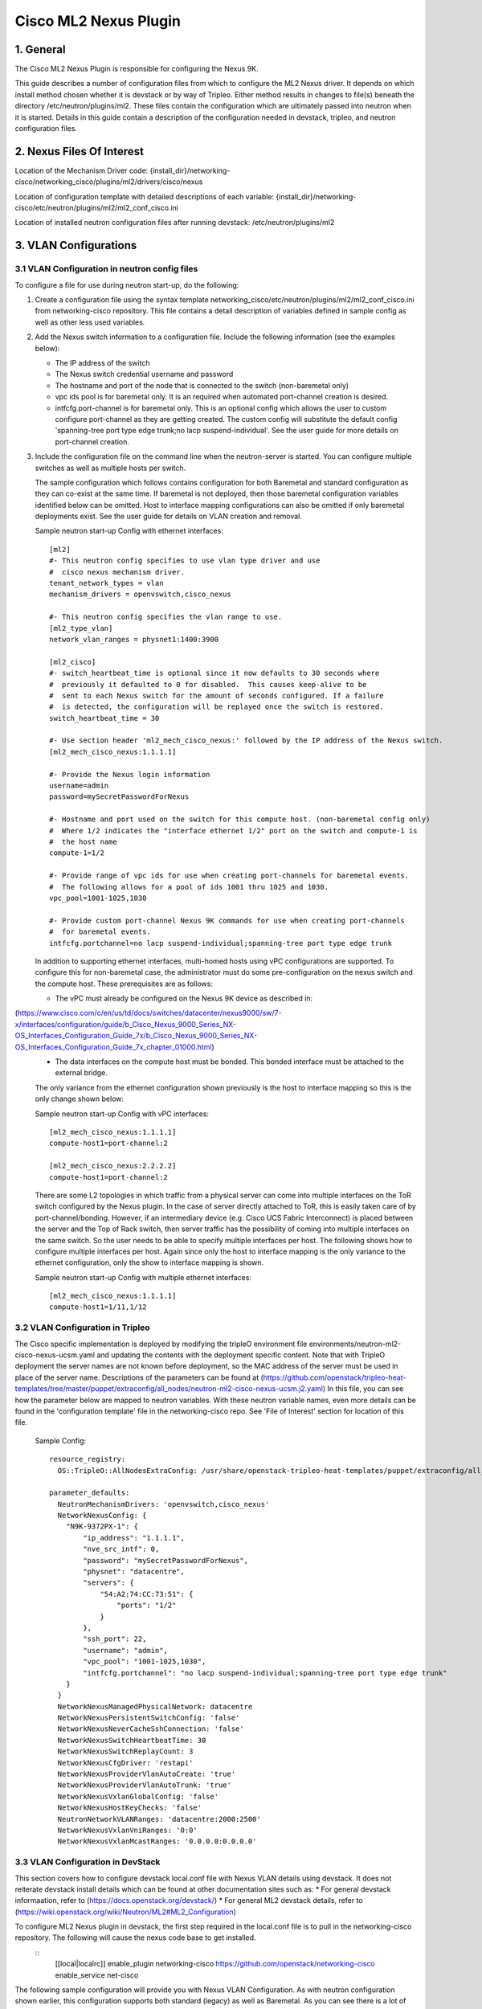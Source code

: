 ===================================
Cisco ML2 Nexus Plugin
===================================

1. General
----------
The Cisco ML2 Nexus Plugin is responsible for configuring the Nexus 9K.  

This guide describes a number of configuration files from which to
configure the ML2 Nexus driver.  It depends on which
install method chosen whether it is devstack or by way of Tripleo.
Either method results in changes to file(s) beneath the directory
/etc/neutron/plugins/ml2.  These files contain the configuration which
are ultimately passed into neutron when it is started. Details
in this guide contain a description of the configuration needed in
devstack, tripleo, and neutron configuration files.

2. Nexus Files Of Interest
--------------------------
Location of the Mechanism Driver code:
{install_dir}/networking-cisco/networking_cisco/plugins/ml2/drivers/cisco/nexus

Location of configuration template with detailed descriptions of each variable:
{install_dir}/networking-cisco/etc/neutron/plugins/ml2/ml2_conf_cisco.ini

Location of installed neutron configuration files after running devstack:
/etc/neutron/plugins/ml2

3. VLAN Configurations
----------------------
3.1 VLAN Configuration in neutron config files
^^^^^^^^^^^^^^^^^^^^^^^^^^^^^^^^^^^^^^^^^^^^^^
To configure a file for use during neutron start-up, do the following:

1. Create a configuration file using the syntax template networking_cisco/etc/neutron/plugins/ml2/ml2_conf_cisco.ini
   from networking-cisco repository.  This file contains a detail description of variables defined in sample
   config as well as other less used variables.
2. Add the Nexus switch information to a configuration file. Include the following information (see the examples below):

   * The IP address of the switch
   * The Nexus switch credential username and password
   * The hostname and port of the node that is connected to the switch (non-baremetal only)
   * vpc ids pool is for baremetal only.  It is an required when automated port-channel creation is
     desired.
   * intfcfg.port-channel is for baremetal only.  This is an optional config which allows the user
     to custom configure port-channel as they are getting created.  The custom config will substitute
     the default config 'spanning-tree port type edge trunk;no lacp suspend-individual'.
     See the user guide for more details on port-channel creation.
3. Include the configuration file on the command line when the neutron-server is started. You can configure multiple switches as well as multiple hosts per switch.

   The sample configuration which follows contains configuration for both Baremetal
   and standard configuration as they can co-exist at the same time.  If baremetal is not
   deployed, then those baremetal configuration variables identified below can
   be omitted.  Host to interface mapping configurations can also be omitted if
   only baremetal deployments exist. See the user guide for details on
   VLAN creation and removal.

   Sample neutron start-up Config with ethernet interfaces:

   ::

      [ml2]
      #- This neutron config specifies to use vlan type driver and use
      #  cisco nexus mechanism driver.
      tenant_network_types = vlan
      mechanism_drivers = openvswitch,cisco_nexus
       
      #- This neutron config specifies the vlan range to use.
      [ml2_type_vlan]
      network_vlan_ranges = physnet1:1400:3900
       
      [ml2_cisco]
      #- switch_heartbeat_time is optional since it now defaults to 30 seconds where
      #  previously it defaulted to 0 for disabled.  This causes keep-alive to be
      #  sent to each Nexus switch for the amount of seconds configured. If a failure
      #  is detected, the configuration will be replayed once the switch is restored.
      switch_heartbeat_time = 30
       
      #- Use section header 'ml2_mech_cisco_nexus:' followed by the IP address of the Nexus switch.
      [ml2_mech_cisco_nexus:1.1.1.1]

      #- Provide the Nexus login information
      username=admin
      password=mySecretPasswordForNexus

      #- Hostname and port used on the switch for this compute host. (non-baremetal config only)
      #  Where 1/2 indicates the "interface ethernet 1/2" port on the switch and compute-1 is
      #  the host name
      compute-1=1/2

      #- Provide range of vpc ids for use when creating port-channels for baremetal events.
      #  The following allows for a pool of ids 1001 thru 1025 and 1030.
      vpc_pool=1001-1025,1030

      #- Provide custom port-channel Nexus 9K commands for use when creating port-channels
      #  for baremetal events.
      intfcfg.portchannel=no lacp suspend-individual;spanning-tree port type edge trunk

   In addition to supporting ethernet interfaces, multi-homed hosts using vPC configurations
   are supported.  To configure this for non-baremetal case, the administrator must do some
   pre-configuration on the nexus switch and the compute host.  These prerequisites are as
   follows:

   * The vPC must already be configured on the Nexus 9K device as described in:
(https://www.cisco.com/c/en/us/td/docs/switches/datacenter/nexus9000/sw/7-x/interfaces/configuration/guide/b_Cisco_Nexus_9000_Series_NX-OS_Interfaces_Configuration_Guide_7x/b_Cisco_Nexus_9000_Series_NX-OS_Interfaces_Configuration_Guide_7x_chapter_01000.html)
   * The data interfaces on the compute host must be bonded. This bonded interface must be attached to the external bridge.

   The only variance from the ethernet configuration shown previously is the host to
   interface mapping so this is the only change shown below:

   Sample neutron start-up Config with vPC interfaces:
   ::

      [ml2_mech_cisco_nexus:1.1.1.1]
      compute-host1=port-channel:2

      [ml2_mech_cisco_nexus:2.2.2.2]
      compute-host1=port-channel:2

   There are some L2 topologies in which traffic from a physical server can come into
   multiple interfaces on the ToR switch configured by the Nexus plugin.  In the
   case of server directly attached to ToR, this is easily taken care of by 
   port-channel/bonding.  However, if an intermediary device (e.g. Cisco UCS Fabric
   Interconnect) is placed between the server and the Top of Rack switch, then
   server traffic has the possibility of coming into multiple interfaces on the same
   switch.  So the user needs to be able to specify multiple interfaces per host.
   The following shows how to configure multiple interfaces per host.  Again since
   only the host to interface mapping is the only variance to the ethernet
   configuration, only the show to interface mapping is shown.

   Sample neutron start-up Config with multiple ethernet interfaces:
   ::

      [ml2_mech_cisco_nexus:1.1.1.1]
      compute-host1=1/11,1/12

3.2 VLAN Configuration in Tripleo
^^^^^^^^^^^^^^^^^^^^^^^^^^^^^^^^^
The Cisco specific implementation is deployed by modifying the tripleO environment file environments/neutron-ml2-cisco-nexus-ucsm.yaml and updating the contents with the deployment specific content. Note that with TripleO deployment the server names are not known before deployment, so the MAC address of the server must be used in place of the server name.
Descriptions of the parameters can be found at (https://github.com/openstack/tripleo-heat-templates/tree/master/puppet/extraconfig/all_nodes/neutron-ml2-cisco-nexus-ucsm.j2.yaml)
In this file, you can see how the parameter below are mapped to neutron variables.  With these neutron variable names, even more details can be
found in the 'configuration template' file in the networking-cisco repo.  See 'File of Interest' section for location of this file.

   Sample Config:
   ::

      resource_registry:
        OS::TripleO::AllNodesExtraConfig: /usr/share/openstack-tripleo-heat-templates/puppet/extraconfig/all_nodes/neutron-ml2-cisco-nexus-ucsm.yaml
 
      parameter_defaults:
        NeutronMechanismDrivers: 'openvswitch,cisco_nexus'
        NetworkNexusConfig: {
          "N9K-9372PX-1": {
              "ip_address": "1.1.1.1", 
              "nve_src_intf": 0, 
              "password": "mySecretPasswordForNexus", 
              "physnet": "datacentre", 
              "servers": {
                  "54:A2:74:CC:73:51": {
                      "ports": "1/2"
                  }
              }, 
              "ssh_port": 22, 
              "username": "admin",
              "vpc_pool": "1001-1025,1030",
              "intfcfg.portchannel": "no lacp suspend-individual;spanning-tree port type edge trunk"
          }
        }
        NetworkNexusManagedPhysicalNetwork: datacentre
        NetworkNexusPersistentSwitchConfig: 'false'
        NetworkNexusNeverCacheSshConnection: 'false'
        NetworkNexusSwitchHeartbeatTime: 30
        NetworkNexusSwitchReplayCount: 3
        NetworkNexusCfgDriver: 'restapi'
        NetworkNexusProviderVlanAutoCreate: 'true'
        NetworkNexusProviderVlanAutoTrunk: 'true'
        NetworkNexusVxlanGlobalConfig: 'false'
        NetworkNexusHostKeyChecks: 'false'
        NeutronNetworkVLANRanges: 'datacentre:2000:2500'
        NetworkNexusVxlanVniRanges: '0:0'
        NetworkNexusVxlanMcastRanges: '0.0.0.0:0.0.0.0'


3.3 VLAN Configuration in DevStack
^^^^^^^^^^^^^^^^^^^^^^^^^^^^^^^^^^
This section covers how to configure devstack local.conf file with Nexus VLAN details using devstack.  It does not reiterate devstack install details which can be found at other documentation sites such as:
* For general devstack informaation, refer to (https://docs.openstack.org/devstack/)
* For general ML2 devstack details, refer to (https://wiki.openstack.org/wiki/Neutron/ML2#ML2_Configuration)

To configure ML2 Nexus plugin in devstack, the first step required in the local.conf file is to pull in the networking-cisco repository.  The following will cause the nexus code base to get installed.  
   ::
      [[local|localrc]]
      enable_plugin networking-cisco https://github.com/openstack/networking-cisco
      enable_service net-cisco

The following sample configuration will provide you with Nexus VLAN Configuration.  As with
neutron configuration shown earlier, this configuration supports both standard (legacy)
as well as Baremetal.  As you can see there is a lot of similarity between
the two so details in the neutron config file section apply here.  

   Sample Config:
   ::

      [[local|localrc]]
      enable_plugin networking-cisco https://github.com/openstack/networking-cisco
      enable_service net-cisco

      # Set openstack passwords here.  For example, ADMIN_PASSWORD=ItsASecret

      # disable_service/enable_service here. For example,
      # disable_service tempest
      # enable_service q-svc

      # bring in latest code from repo.  (RECLONE=yes; OFFLINE=False)

      Q_PLUGIN=ml2
      Q_ML2_PLUGIN_MECHANISM_DRIVERS=openvswitch,cisco_nexus
      Q_ML2_TENANT_NETWORK_TYPE=vlan
      ML2_VLAN_RANGES=physnet1:100:109
      ENABLE_TENANT_TUNNELS=False
      ENABLE_TENANT_VLANS=True
      PHYSICAL_NETWORK=physnet1
      OVS_PHYSICAL_BRIDGE=br-eth1

      [[post-config|/etc/neutron/plugins/ml2/ml2_conf.ini]]
      [ml2_cisco]
      switch_heartbeat_time = 30

      [ml2_mech_cisco_nexus:1.1.1.1]
      ComputeHostA=1/10
      username=admin
      password=mySecretPasswordForNexus
      vpc_pool=1001-1025,1030
      intfcfg.portchannel=no lacp suspend-individual;spanning-tree port type edge trunk

      [ml2_mech_cisco_nexus:2.2.2.2]
      ComputeHostB=1/10
      username=admin
      password=mySecretPasswordForNexus
      vpc_pool=1001-1025,1030
      intfcfg.portchannel=no lacp suspend-individual;spanning-tree port type edge trunk

4. VXLAN Overlay Configurations
-------------------------------

VXLAN Overlay Configuration is supported on legacy configurations but not baremetal.  Because of this, host to interace mapping is required.

Prerequisites:
The Cisco Nexus ML2 driver does not configure the features described in the “Considerations for the Transport Network” section of (http://www.cisco.com/c/en/us/td/docs/switches/datacenter/nexus9000/sw/6-x/vxlan/configuration/guide/b_Cisco_Nexus_9000_Series_NX-OS_VXLAN_Configuration_Guide.pdf). The administrator must perform such configuration before configuring the plugin for VXLAN. Do all of the following that are relevant to your installation:

* Configure a loopback IP address
* Configure IP multicast, PIM, and rendezvous point (RP) in the core
* Configure the default gateway for VXLAN VLANs on external routing devices
* Configure VXLAN related feature commands: "feature nv overlay" and "feature vn-segment-vlan-based"
* Configure NVE interface and assign loopback address

4.1 VXLAN Configuration in neutron config files
^^^^^^^^^^^^^^^^^^^^^^^^^^^^^^^^^^^^^^^^^^^^^^^
Procedure:
To support VXLAN configuration on a top-of-rack Nexus switch, add the following configuration settings:
1. Configure an additional setting named physnet under the ml2_mech_cisco_nexus section header, as shown in the following example.

    Sample Config:
    ::

        [ml2_mech_cisco_nexus:192.168.1.1]
        # Hostname and port used on the switch for this compute host.
        # Where 1/2 indicates the "interface ethernet 1/2" port on the switch.
        compute-1=1/2

        # Provide the Nexus log in information
        username=admin
        password=mySecretPasswordForNexus

        # Where physnet1 is a physical network name listed in the ML2 VLAN section header [ml2_type_vlan].
        physnet=physnet1

2. Configure the VLAN range in the ml2_type_vlan section as shown in the following example. The ml2_type_vlan section header format is defined in the neutron/etc/neutron/plugins/ml2/ml2_conf.ini file.

    Sample Config:
    ::

        [ml2_type_vlan]
        network_vlan_ranges = physnet1:100:109

3. Configure the network VNI ranges and multicast ranges in the ml2_type_nexus_vlan section, as shown in the following example. This section carries variables to provide VXLAN information required by the Nexus switch.  The section header [ml2_type_nexus_vxlan] and variables are described in the file etc/neutron/plugins/ml2/ml2_conf_cisco.ini of the networking-cisco repo. 

    Sample Config:
    ::

        [ml2_type_nexus_vxlan]
        # Comma-separated list of <vni_min>:<vni_max> tuples enumerating
        # ranges of VXLAN VNI IDs that are available for tenant network allocation.
        vni_ranges=50000:55000

        # Multicast groups for the VXLAN interface. When configured, will
        # enable sending all broadcast traffic to this multicast group. Comma separated
        # list of min:max ranges of multicast IP's 
        # NOTE: must be a valid multicast IP, invalid IP's will be discarded
        mcast_ranges=225.1.1.1:225.1.1.2

4.2 VXLAN Configuration in Tripleo
^^^^^^^^^^^^^^^^^^^^^^^^^^^^^^^^^^
The Cisco specific implementation is deployed by modifying the tripleO environment file environments/neutron-ml2-cisco-nexus-ucsm.yaml in the tripleo-heat-template repo and updating the contents with the deployment specific content. Note that with TripleO deployment, the server names are not known before deployment. Instead, the MAC address of the server must be used in place of the server name.
Descriptions of the parameters can be found at puppet/extraconfig/all_nodes/neutron-ml2-cisco-nexus-ucsm.j2.yaml in the tripleo-heat-template repo.
In this file, you can see how the parameter below are mapped to neutron variables.  With these neutron variable names, even more details can be
found in the 'configuration template' file in the networking-cisco repo.  See 'File of Interest' section for location of this file.

    Sample Config:
    ::

        resource_registry:
          OS::TripleO::AllNodesExtraConfig: /usr/share/openstack-tripleo-heat-templates/puppet/extraconfig/all_nodes/neutron-ml2-cisco-nexus-ucsm.yaml
 
        parameter_defaults:
          NeutronMechanismDrivers: 'openvswitch,cisco_nexus'
          NetworkNexusConfig: {
            "N9K-9372PX-1": {
                "ip_address": "192.168.1.1", 
                "nve_src_intf": 0, 
                "password": "secretPassword", 
                "physnet": "datacentre", 
                "servers": {
                    "54:A2:74:CC:73:51": {
                        "ports": "1/10"
                    }
                }, 
                "ssh_port": 22, 
                "username": "admin"
            }
           "N9K-9372PX-2": {
                "ip_address": "192.168.1.2", 
                "nve_src_intf": 0, 
                "password": "secretPassword", 
                "physnet": "datacentre", 
                "servers": {
                    "54:A2:74:CC:73:AB": {
                        "ports": "1/10"
                    }
                   "54:A2:74:CC:73:CD": {
                        "ports": "1/11"
                    }
                }, 
                "ssh_port": 22, 
                "username": "admin"
            }
          }

          NetworkNexusManagedPhysicalNetwork: datacentre
          NetworkNexusVlanNamePrefix: 'q-'
          NetworkNexusSviRoundRobin: 'false'
          NetworkNexusProviderVlanNamePrefix: 'p-'
          NetworkNexusPersistentSwitchConfig: 'false'
          NetworkNexusSwitchHeartbeatTime: 30
          NetworkNexusSwitchReplayCount: 3
          NetworkNexusProviderVlanAutoCreate: 'true'
          NetworkNexusProviderVlanAutoTrunk: 'true'
          NetworkNexusVxlanGlobalConfig: 'false'
          NetworkNexusHostKeyChecks: 'false'
          NeutronNetworkVLANRanges: 'physnet1:100:109'
          NetworkNexusVxlanVniRanges: '50000:55000'
          NetworkNexusVxlanMcastRanges: '225.1.1.1:225.1.1.2'

Config Notes:
If setting NetworkNexusManagedPhysicalNetwork, the per-port "physnet" value needs to be the same.

4.3 VXLAN Configuration in DevStack
^^^^^^^^^^^^^^^^^^^^^^^^^^^^^^^^^^^
Refer to the section 'VXLAN Configuration in Devstack', for instructions on configuring devstack with Cisco Nexus Mechanism driver. 

To configure ML2 Nexus plugin in devstack, the first step required in the local.conf file is to pull in the networking-cisco repository.  The following will cause the nexus code base to get installed.  
   ::

      [[local|localrc]]
      enable_plugin networking-cisco https://github.com/openstack/networking-cisco
      enable_service net-cisco

The file local.conf is used as input configuration file for DevStack.  In addition to the standard local.conf settings, follow the local.conf file example below to configure the Nexus switch for VXLAN Terminal End Point (VTEP) support.

    Sample Config:
    ::

        [[local|localrc]]
        enable_plugin networking-cisco https://github.com/openstack/networking-cisco
        enable_service net-cisco

        Q_PLUGIN=ml2
        Q_ML2_PLUGIN_MECHANISM_DRIVERS=openvswitch,cisco_nexus
        Q_ML2_PLUGIN_TYPE_DRIVERS=nexus_vxlan,vlan
        Q_ML2_TENANT_NETWORK_TYPE=nexus_vxlan
        ML2_VLAN_RANGES=physnet1:100:109
        ENABLE_TENANT_TUNNELS=False
        ENABLE_TENANT_VLANS=True
        PHYSICAL_NETWORK=physnet1
        OVS_PHYSICAL_BRIDGE=br-eth1

        [[post-config|/etc/neutron/plugins/ml2/ml2_conf.ini]]
        [agent]
        minimize_polling=True
        tunnel_types=

        [ml2_cisco]
        switch_hearbeat_time = 30  # No longer required since 30 is now the default in this release.
        nexus_driver = restapi     # No longer required since restapi is now the default in this release.

        [ml2_mech_cisco_nexus:192.168.1.1]
        ComputeHostA=1/10
        username=admin
        password=secretPassword
        ssh_port=22
        physnet=physnet1

        [ml2_mech_cisco_nexus:192.168.1.2]
        ComputeHostB=1/10
        NetworkNode=1/11
        username=admin
        password=secretPassword
        ssh_port=22
        physnet=physnet1

        [ml2_type_nexus_vxlan]
        vni_ranges=50000:55000
        mcast_ranges=225.1.1.1:225.1.1.2

        [ml2_type_vlan]
        network_vlan_ranges = physnet1:100:109

5. Configuration for Non-DHCP Agent Enabled Network Node Topologies
-------------------------------------------------------------------
If a DHCP Agent is not running on the network node then the network node physical connection to the Nexus switch must be added to all compute hosts that require access to the network node. As an example if the network node is physically connected to nexus switch 192.168.1.1 port 1/10 then the following configuration is required.

    Sample neutron/devstack config:
    ::

        <SKIP Other Config defined in VLAN/VXLAN sections>
        [ml2_mech_cisco_nexus:192.168.1.1]
        ComputeHostA=1/8,1/10
        ComputeHostB=1/9,1/10
        username=admin
        password=secretPassword
        ssh_port=22
        physnet=physnet1

        [ml2_mech_cisco_nexus:192.168.1.2]
        ComputeHostC=1/10
        username=admin
        password=secretPassword
        ssh_port=22
        physnet=physnet1

    Sample Tripleo config:
    ::

        <Skipped other config details defined in VLAN/VXLAN sections>
 
        parameter_defaults:
          NeutronMechanismDrivers: 'openvswitch,cisco_nexus'
          NetworkNexusConfig: {
            "N9K-9372PX-1": {
                "ip_address": "192.168.1.1", 
                "nve_src_intf": 0, 
                "password": "secretPassword", 
                "physnet": "datacentre", 
                "servers": {
                    "54:A2:74:CC:73:51": {
                        "ports": "1/10"
                    }
                }, 
                "ssh_port": 22, 
                "username": "admin"
            }
            "N9K-9372PX-2": {
                "ip_address": "192.168.1.2", 
                "nve_src_intf": 0, 
                "password": "secretPassword", 
                "physnet": "datacentre", 
                "servers": {
                    "54:A2:74:CC:73:AB": {
                        "ports": "1/10"
                   }
                   "54:A2:74:CC:73:CD": {
                        "ports": "1/11"
                    }
                }, 
                "ssh_port": 22, 
                "username": "admin"
            }
          }
        <Skipped other config details defined in VLAN/VXLAN sections>


